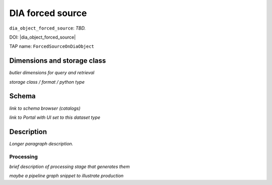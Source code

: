 .. _catalogs-dia-forced-source:

#################
DIA forced source
#################

``dia_object_forced_source``: *TBD.*

DOI: |dia_object_forced_source|

TAP name: ``ForcedSourceOnDiaObject``


Dimensions and storage class
----------------------------

*butler dimensions for query and retrieval*

*storage class / format / python type*


Schema
------

*link to schema browser (catalogs)*

*link to Portal with UI set to this dataset type*


Description
-----------

*Longer paragraph description.*

Processing
^^^^^^^^^^

*brief description of processing stage that generates them*

*maybe a pipeline graph snippet to illustrate production*

